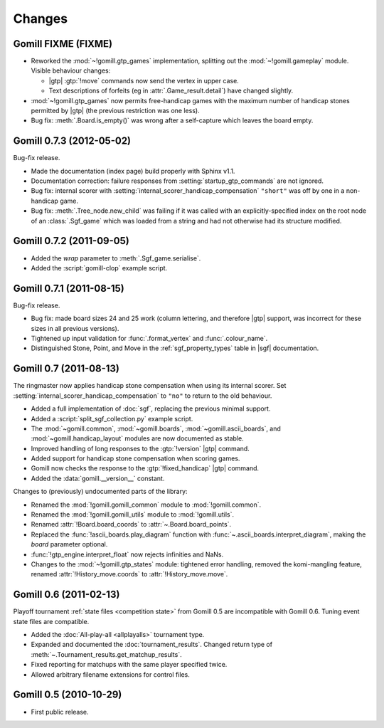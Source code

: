 Changes
=======


Gomill FIXME (FIXME)
--------------------

* Reworked the :mod:`~!gomill.gtp_games` implementation, splitting out
  the :mod:`~!gomill.gameplay` module. Visible behaviour changes:

  * |gtp| :gtp:`!move` commands now send the vertex in upper case.

  * Text descriptions of forfeits (eg in :attr:`.Game_result.detail`) have
    changed slightly.

* :mod:`~!gomill.gtp_games` now permits free-handicap games with the maximum
  number of handicap stones permitted by |gtp| (the previous restriction was
  one less).

* Bug fix: :meth:`.Board.is_empty()` was wrong after a self-capture which
  leaves the board empty.


Gomill 0.7.3 (2012-05-02)
-------------------------

Bug-fix release.

* Made the documentation (index page) build properly with Sphinx v1.1.

* Documentation correction: failure responses from
  :setting:`startup_gtp_commands` are not ignored.

* Bug fix: internal scorer with
  :setting:`internal_scorer_handicap_compensation` ``"short"`` was off by one in
  a non-handicap game.

* Bug fix: :meth:`.Tree_node.new_child` was failing if it was called with an
  explicitly-specified index on the root node of an :class:`.Sgf_game` which
  was loaded from a string and had not otherwise had its structure modified.


Gomill 0.7.2 (2011-09-05)
-------------------------

* Added the *wrap* parameter to :meth:`.Sgf_game.serialise`.

* Added the :script:`gomill-clop` example script.


Gomill 0.7.1 (2011-08-15)
-------------------------

Bug-fix release.

* Bug fix: made board sizes 24 and 25 work (column lettering, and therefore
  |gtp| support, was incorrect for these sizes in all previous versions).

* Tightened up input validation for :func:`.format_vertex` and
  :func:`.colour_name`.

* Distinguished Stone, Point, and Move in the :ref:`sgf_property_types`
  table in |sgf| documentation.



Gomill 0.7 (2011-08-13)
-----------------------

The ringmaster now applies handicap stone compensation when using its internal
scorer. Set :setting:`internal_scorer_handicap_compensation` to ``"no"`` to
return to the old behaviour.

* Added a full implementation of :doc:`sgf`, replacing the previous minimal
  support.

* Added a :script:`split_sgf_collection.py` example script.

* The :mod:`~gomill.common`, :mod:`~gomill.boards`,
  :mod:`~gomill.ascii_boards`, and :mod:`~gomill.handicap_layout` modules are
  now documented as stable.

* Improved handling of long responses to the :gtp:`!version` |gtp| command.

* Added support for handicap stone compensation when scoring games.

* Gomill now checks the response to the :gtp:`!fixed_handicap` |gtp| command.

* Added the :data:`gomill.__version__` constant.


Changes to (previously) undocumented parts of the library:

* Renamed the :mod:`!gomill.gomill_common` module to :mod:`!gomill.common`.

* Renamed the :mod:`!gomill.gomill_utils` module to :mod:`!gomill.utils`.

* Renamed :attr:`!Board.board_coords` to :attr:`~.Board.board_points`.

* Replaced the :func:`!ascii_boards.play_diagram` function with
  :func:`~.ascii_boards.interpret_diagram`, making the *board* parameter
  optional.

* :func:`!gtp_engine.interpret_float` now rejects infinities and NaNs.

* Changes to the :mod:`~!gomill.gtp_states` module: tightened error handling,
  removed the komi-mangling feature, renamed :attr:`!History_move.coords` to
  :attr:`!History_move.move`.


Gomill 0.6 (2011-02-13)
-----------------------

Playoff tournament :ref:`state files <competition state>` from Gomill 0.5 are
incompatible with Gomill 0.6. Tuning event state files are compatible.

* Added the :doc:`All-play-all <allplayalls>` tournament type.

* Expanded and documented the :doc:`tournament_results`. Changed return type
  of
  :meth:`~.Tournament_results.get_matchup_results`.

* Fixed reporting for matchups with the same player specified twice.

* Allowed arbitrary filename extensions for control files.


Gomill 0.5 (2010-10-29)
-----------------------

* First public release.

